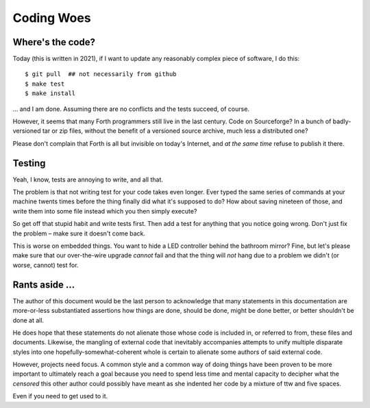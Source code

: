===========
Coding Woes
===========

Where's the code?
=================

Today (this is written in 2021), if I want to update any reasonably complex
piece of software, I do this::

	$ git pull  ## not necessarily from github
	$ make test
	$ make install

… and I am done. Assuming there are no conflicts and the tests succeed, of
course.

However, it seems that many Forth programmers still live in the last
century. Code on Sourceforge? In a bunch of badly-versioned tar or zip
files, without the benefit of a versioned source archive, much less a
distributed one?

Please don't complain that Forth is all but invisible on today's Internet,
and *at the same time* refuse to publish it there.

Testing
=======

Yeah, I know, tests are annoying to write, and all that.

The problem is that not writing test for your code takes even longer. Ever
typed the same series of commands at your machine twents times before the
thing finally did what it's supposed to do? How about saving nineteen of
those, and write them into some file instead which you then simply execute?

So get off that stupid habit and write tests first. Then add a test for
anything that you notice going wrong. Don't just fix the problem – make
sure it doesn't come back.

This is worse on embedded things. You want to hide a LED controller behind
the bathroom mirror? Fine, but let's please make sure that our
over-the-wire upgrade *cannot* fail and that the thing will *not* hang due
to a problem we didn't (or worse, cannot) test for.

Rants aside …
=============

The author of this document would be the last person to acknowledge that
many statements in this documentation are more-or-less substantiated
assertions how things are done, should be done, might be done better, or
better shouldn't be done at all.

He does hope that these statements do not alienate those whose code is
included in, or referred to from, these files and documents. Likewise, the
mangling of external code that inevitably accompanies attempts to unify
multiple disparate styles into one hopefully-somewhat-coherent whole is
certain to alienate some authors of said external code.

However, projects need focus. A common style and a common way of doing
things have been proven to be more important to ultimately reach a goal
because you need to spend less time and mental capacity to decipher what
the *censored* this other author could possibly have meant as she indented
her code by a mixture of ttw and five spaces.

Even if you need to get used to it.


